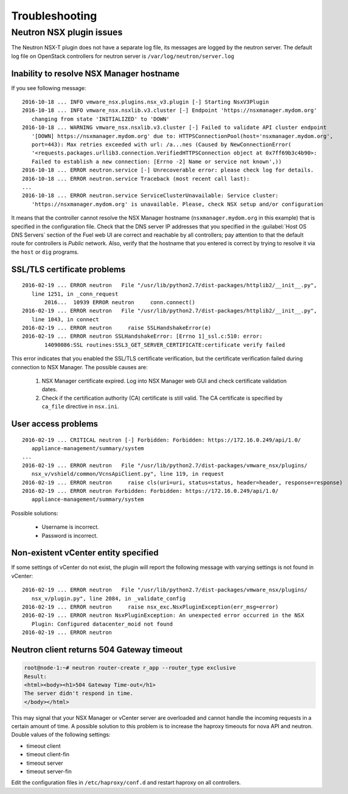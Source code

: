 
.. _troubleshooting:

Troubleshooting
===============

Neutron NSX plugin issues
-------------------------

The Neutron NSX-T plugin does not have a separate log file, its messages
are logged by the neutron server. The default log file on OpenStack controllers
for neutron server is ``/var/log/neutron/server.log``

Inability to resolve NSX Manager hostname
~~~~~~~~~~~~~~~~~~~~~~~~~~~~~~~~~~~~~~~~~

If you see following message:

::

 2016-10-18 ... INFO vmware_nsx.plugins.nsx_v3.plugin [-] Starting NsxV3Plugin
 2016-10-18 ... INFO vmware_nsx.nsxlib.v3.cluster [-] Endpoint 'https://nsxmanager.mydom.org'
    changing from state 'INITIALIZED' to 'DOWN'
 2016-10-18 ... WARNING vmware_nsx.nsxlib.v3.cluster [-] Failed to validate API cluster endpoint
    '[DOWN] https://nsxmanager.mydom.org' due to: HTTPSConnectionPool(host='nsxmanager.mydom.org',
    port=443): Max retries exceeded with url: /a...nes (Caused by NewConnectionError(
    '<requests.packages.urllib3.connection.VerifiedHTTPSConnection object at 0x7ff69b3c4b90>:
    Failed to establish a new connection: [Errno -2] Name or service not known',))
 2016-10-18 ... ERROR neutron.service [-] Unrecoverable error: please check log for details.
 2016-10-18 ... ERROR neutron.service Traceback (most recent call last):
 ...
 2016-10-18 ... ERROR neutron.service ServiceClusterUnavailable: Service cluster:
    'https://nsxmanager.mydom.org' is unavailable. Please, check NSX setup and/or configuration


It means that the controller cannot resolve the NSX Manager hostname
(``nsxmanager.mydom.org`` in this example) that is specified in the
configuration file.
Check that the DNS server IP addresses that you specified in the
:guilabel:`Host OS DNS Servers` section of the Fuel web UI are correct
and reachable by all controllers; pay attention to that the default route
for controllers is *Public* network. Also, verify that the hostname that you
entered is correct by trying to resolve it via the ``host`` or ``dig`` programs.

SSL/TLS certificate problems
~~~~~~~~~~~~~~~~~~~~~~~~~~~~

::

 2016-02-19 ... ERROR neutron   File "/usr/lib/python2.7/dist-packages/httplib2/__init__.py",
    line 1251, in _conn_request
        2016...  10939 ERROR neutron     conn.connect()
 2016-02-19 ... ERROR neutron   File "/usr/lib/python2.7/dist-packages/httplib2/__init__.py",
    line 1043, in connect
 2016-02-19 ... ERROR neutron     raise SSLHandshakeError(e)
 2016-02-19 ... ERROR neutron SSLHandshakeError: [Errno 1]_ssl.c:510: error:
        14090086:SSL routines:SSL3_GET_SERVER_CERTIFICATE:certificate verify failed

This error indicates that you enabled the SSL/TLS certificate verification, but
the certificate verification failed during connection to NSX Manager.
The possible causes are:

 #. NSX Manager certificate expired. Log into NSX Manager web GUI and check
    certificate validation dates.
 #. Check if the certification authority (CA) certificate is still valid.
    The CA certificate is specified by ``ca_file`` directive in ``nsx.ini``.

User access problems
~~~~~~~~~~~~~~~~~~~~

::

 2016-02-19 ... CRITICAL neutron [-] Forbidden: Forbidden: https://172.16.0.249/api/1.0/
    appliance-management/summary/system
 ...
 2016-02-19 ... ERROR neutron   File "/usr/lib/python2.7/dist-packages/vmware_nsx/plugins/
    nsx_v/vshield/common/VcnsApiClient.py", line 119, in request
 2016-02-19 ... ERROR neutron     raise cls(uri=uri, status=status, header=header, response=response)
 2016-02-19 ... ERROR neutron Forbidden: Forbidden: https://172.16.0.249/api/1.0/
    appliance-management/summary/system

Possible solutions:

 * Username is incorrect.
 * Password is incorrect.

Non-existent vCenter entity specified
~~~~~~~~~~~~~~~~~~~~~~~~~~~~~~~~~~~~~

If some settings of vCenter do not exist, the plugin will report the following
message with varying settings is not found in vCenter:

::

 2016-02-19 ... ERROR neutron   File "/usr/lib/python2.7/dist-packages/vmware_nsx/plugins/
    nsx_v/plugin.py", line 2084, in _validate_config
 2016-02-19 ... ERROR neutron     raise nsx_exc.NsxPluginException(err_msg=error)
 2016-02-19 ... ERROR neutron NsxPluginException: An unexpected error occurred in the NSX
    Plugin: Configured datacenter_moid not found
 2016-02-19 ... ERROR neutron

Neutron client returns 504 Gateway timeout
~~~~~~~~~~~~~~~~~~~~~~~~~~~~~~~~~~~~~~~~~~~~

.. code-block:: bash

 root@node-1:~# neutron router-create r_app --router_type exclusive
 Result:
 <html><body><h1>504 Gateway Time-out</h1>
 The server didn't respond in time.
 </body></html>

This may signal that your NSX Manager or vCenter server are overloaded and
cannot handle the incoming requests in a certain amount of time. A possible
solution to this problem is to increase the haproxy timeouts for nova API and neutron.
Double values of the following settings:

* timeout client
* timeout client-fin
* timeout server
* timeout server-fin

Edit the configuration files in ``/etc/haproxy/conf.d`` and restart
haproxy on all controllers.

